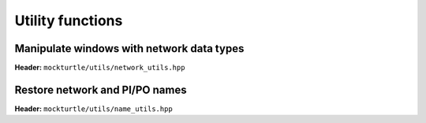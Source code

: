 Utility functions
-----------------

Manipulate windows with network data types
~~~~~~~~~~~~~~~~~~~~~~~~~~~~~~~~~~~~~~~~~~

**Header:** ``mockturtle/utils/network_utils.hpp``

.. doxygenfunction:: mockturtle::clone_subnetwork( Ntk const&, std::vector<typename Ntk::node> const&, std::vector<typename Ntk::signal> const&, std::vector<typename Ntk::node> const&, SubNtk& )

.. doxygenfunction:: mockturtle::insert_ntk( Ntk&, BeginIter, EndIter, SubNtk const&, Fn&& )

Restore network and PI/PO names
~~~~~~~~~~~~~~~~~~~~~~~~~~~~~~~

**Header:** ``mockturtle/utils/name_utils.hpp``

.. doxygenfunction:: mockturtle::restore_network_name( const NtkSrc& ntk_src, NtkDest& ntk_dest )

.. doxygenfunction:: mockturtle::restore_names( const NtkSrc& ntk_src, NtkDest& ntk_dest, node_map<signal<NtkDest>, NtkSrc>& old2new )

.. doxygenfunction:: mockturtle::restore_pio_names_by_order( const NtkSrc& ntk_src, NtkDest& ntk_dest )
